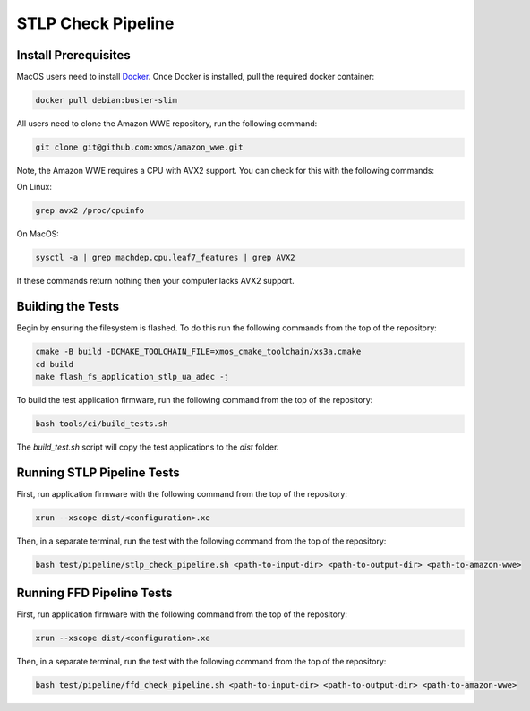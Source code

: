 ###################
STLP Check Pipeline
###################

*********************
Install Prerequisites
*********************

MacOS users need to install `Docker <https://www.docker.com/>`_.  Once Docker is installed, pull the required docker container:

.. code-block:: console

    docker pull debian:buster-slim

All users need to clone the Amazon WWE repository, run the following command:

.. code-block:: console

    git clone git@github.com:xmos/amazon_wwe.git

Note, the Amazon WWE requires a CPU with AVX2 support.  You can check for this with the following commands:

On Linux:

.. code-block:: console

    grep avx2 /proc/cpuinfo

On MacOS:

.. code-block:: console

    sysctl -a | grep machdep.cpu.leaf7_features | grep AVX2

If these commands return nothing then your computer lacks AVX2 support.  

******************
Building the Tests
******************

Begin by ensuring the filesystem is flashed.  To do this run the following commands from the top of the repository:

.. code-block:: console
    
    cmake -B build -DCMAKE_TOOLCHAIN_FILE=xmos_cmake_toolchain/xs3a.cmake
    cd build
    make flash_fs_application_stlp_ua_adec -j

To build the test application firmware, run the following command from the top of the repository: 

.. code-block:: console

    bash tools/ci/build_tests.sh

The `build_test.sh` script will copy the test applications to the `dist` folder.  

***************************
Running STLP Pipeline Tests
***************************

First, run application firmware with the following command from the top of the repository:

.. code-block:: console

    xrun --xscope dist/<configuration>.xe

Then, in a separate terminal, run the test with the following command from the top of the repository:

.. code-block:: console

    bash test/pipeline/stlp_check_pipeline.sh <path-to-input-dir> <path-to-output-dir> <path-to-amazon-wwe>

**************************
Running FFD Pipeline Tests
**************************

First, run application firmware with the following command from the top of the repository:

.. code-block:: console

    xrun --xscope dist/<configuration>.xe

Then, in a separate terminal, run the test with the following command from the top of the repository:

.. code-block:: console

    bash test/pipeline/ffd_check_pipeline.sh <path-to-input-dir> <path-to-output-dir> <path-to-amazon-wwe>
